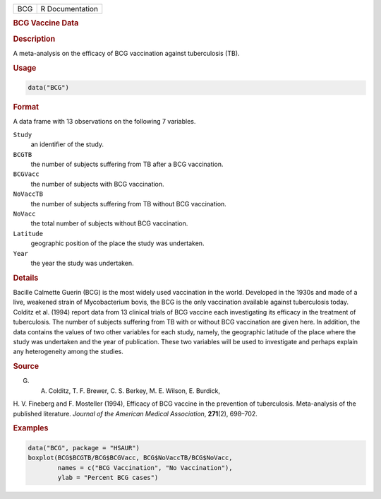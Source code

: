 .. container::

   === ===============
   BCG R Documentation
   === ===============

   .. rubric:: BCG Vaccine Data
      :name: BCG

   .. rubric:: Description
      :name: description

   A meta-analysis on the efficacy of BCG vaccination against
   tuberculosis (TB).

   .. rubric:: Usage
      :name: usage

   .. code:: R

      data("BCG")

   .. rubric:: Format
      :name: format

   A data frame with 13 observations on the following 7 variables.

   ``Study``
      an identifier of the study.

   ``BCGTB``
      the number of subjects suffering from TB after a BCG vaccination.

   ``BCGVacc``
      the number of subjects with BCG vaccination.

   ``NoVaccTB``
      the number of subjects suffering from TB without BCG vaccination.

   ``NoVacc``
      the total number of subjects without BCG vaccination.

   ``Latitude``
      geographic position of the place the study was undertaken.

   ``Year``
      the year the study was undertaken.

   .. rubric:: Details
      :name: details

   Bacille Calmette Guerin (BCG) is the most widely used vaccination in
   the world. Developed in the 1930s and made of a live, weakened strain
   of Mycobacterium bovis, the BCG is the only vaccination available
   against tuberculosis today. Colditz et al. (1994) report data from 13
   clinical trials of BCG vaccine each investigating its efficacy in the
   treatment of tuberculosis. The number of subjects suffering from TB
   with or without BCG vaccination are given here. In addition, the data
   contains the values of two other variables for each study, namely,
   the geographic latitude of the place where the study was undertaken
   and the year of publication. These two variables will be used to
   investigate and perhaps explain any heterogeneity among the studies.

   .. rubric:: Source
      :name: source

   G. A. Colditz, T. F. Brewer, C. S. Berkey, M. E. Wilson, E. Burdick,
   H. V. Fineberg and F. Mosteller (1994), Efficacy of BCG vaccine in
   the prevention of tuberculosis. Meta-analysis of the published
   literature. *Journal of the American Medical Association*,
   **271**\ (2), 698–702.

   .. rubric:: Examples
      :name: examples

   .. code:: R

        data("BCG", package = "HSAUR")
        boxplot(BCG$BCGTB/BCG$BCGVacc, BCG$NoVaccTB/BCG$NoVacc,
                names = c("BCG Vaccination", "No Vaccination"), 
                ylab = "Percent BCG cases")
